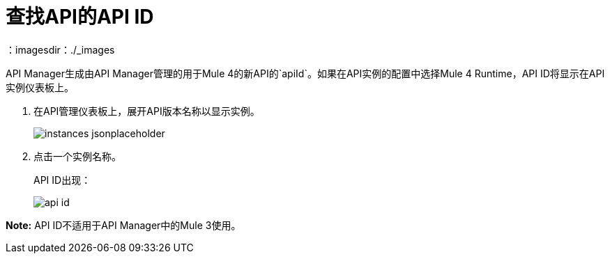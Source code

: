 = 查找API的API ID
：imagesdir：./_images

API Manager生成由API Manager管理的用于Mule 4的新API的`apiId`。如果在API实例的配置中选择Mule 4 Runtime，API ID将显示在API实例仪表板上。

. 在API管理仪表板上，展开API版本名称以显示实例。
+
image::instances-jsonplaceholder.png[高度= 267，宽度= 518]
+
. 点击一个实例名称。
+
API ID出现：
+
image::api-id.png[]

*Note:* API ID不适用于API Manager中的Mule 3使用。
